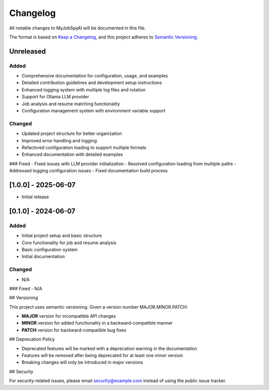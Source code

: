 .. _changelog:

Changelog
=========

All notable changes to MyJobSpyAI will be documented in this file.

The format is based on `Keep a Changelog <https://keepachangelog.com/en/1.0.0/>`_,
and this project adheres to `Semantic Versioning <https://semver.org/spec/v2.0.0.html>`_.

Unreleased
----------

Added
~~~~~
- Comprehensive documentation for configuration, usage, and examples
- Detailed contribution guidelines and development setup instructions
- Enhanced logging system with multiple log files and rotation
- Support for Ollama LLM provider
- Job analysis and resume matching functionality
- Configuration management system with environment variable support

Changed
~~~~~~~
- Updated project structure for better organization
- Improved error handling and logging
- Refactored configuration loading to support multiple formats
- Enhanced documentation with detailed examples

### Fixed
- Fixed issues with LLM provider initialization
- Resolved configuration loading from multiple paths
- Addressed logging configuration issues
- Fixed documentation build process

[1.0.0] - 2025-06-07
-------------------
- Initial release

[0.1.0] - 2024-06-07
-------------------

Added
~~~~~
- Initial project setup and basic structure
- Core functionality for job and resume analysis
- Basic configuration system
- Initial documentation

Changed
~~~~~~~
- N/A

### Fixed
- N/A

## Versioning

This project uses semantic versioning. Given a version number MAJOR.MINOR.PATCH:

- **MAJOR** version for incompatible API changes
- **MINOR** version for added functionality in a backward-compatible manner
- **PATCH** version for backward-compatible bug fixes

## Deprecation Policy

- Deprecated features will be marked with a deprecation warning in the documentation
- Features will be removed after being deprecated for at least one minor version
- Breaking changes will only be introduced in major versions

## Security

For security-related issues, please email security@example.com instead of using the public issue tracker.

